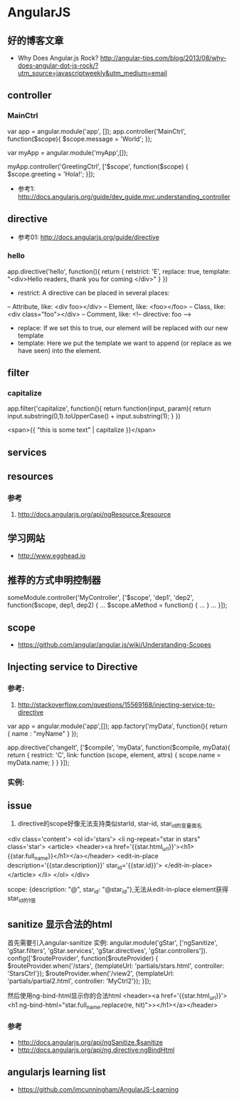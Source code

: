 * AngularJS
** 好的博客文章
- Why Does Angular.js Rock? http://angular-tips.com/blog/2013/08/why-does-angular-dot-js-rock/?utm_source=javascriptweekly&utm_medium=email
** controller
*** MainCtrl
var app = angular.module('app', []);
app.controller('MainCtrl', function($scope){
  $scope.message = 'World';
});

var myApp = angular.module('myApp',[]);
 
myApp.controller('GreetingCtrl', ['$scope', function($scope) {
    $scope.greeting = 'Hola!';
}]);

- 参考1: http://docs.angularjs.org/guide/dev_guide.mvc.understanding_controller

** directive
- 参考01: http://docs.angularjs.org/guide/directive
*** hello
app.directive('hello', function(){
  return {
   retstrict: 'E',
   replace: true,
   template: "<div>Hello readers, thank you for coming </div>"
  }
})

- restrict: A directive can be placed in several places:
-- Attribute, like: <div foo></div>
-- Element, like: <foo></foo>
-- Class, like: <div class="foo"></div>
-- Comment, like: <!-- directive: foo -->

- replace: If we set this to true, our element will be replaced with our new template
- template: Here we put the template we want to append (or replace as we have seen) into the element.

** filter
*** capitalize
app.filter('capitalize', function(){
  return function(input, param){
    return input.substring(0,1).toUpperCase() + input.substring(1);
  }
})

<span>{{ "this is some text" | capitalize }}</span>

** services
** resources
*** 参考
1. http://docs.angularjs.org/api/ngResource.$resource
** 学习网站
- http://www.egghead.io
** 推荐的方式申明控制器
someModule.controller('MyController', ['$scope', 'dep1', 'dep2', function($scope, dep1, dep2) {
  ...
  $scope.aMethod = function() {
    ...
  }
  ...
}]);
** scope
- https://github.com/angular/angular.js/wiki/Understanding-Scopes

** Injecting service to Directive
*** 参考:
1. http://stackoverflow.com/questions/15569168/injecting-service-to-directive
var app = angular.module('app',[]);
 app.factory('myData', function(){
     return {
        name : "myName"
     }
 });
 
app.directive('changeIt', ['$compile', 'myData', function($compile, myData){
    return {
        restrict: 'C',
        link: function (scope, element, attrs) {
            scope.name = myData.name;
        }
    }
 }]);

*** 实例:
** issue
1. directive的scope好像无法支持类似starId, star-id, star_id的变量面名
<div class='content'>
  <ol id='stars'>
    <li ng-repeat="star in stars" class='star'>
      <article>
	<header><a href='{{star.html_url}}'><h1>{{star.full_name}}</h1></a></header>
	<edit-in-place description='{{star.description}}'
		       star_id='{{star.id}}'>
	</edit-in-place>
      </article>
    </li>
  </ol>
</div>

scope: {description: "@", star_id: "@star_id"},无法从edit-in-place element获得star_id的1值

** sanitize 显示合法的html
首先需要引入angular-sanitize
实例:
angular.module('gStar', ['ngSanitize', 'gStar.filters', 'gStar.services', 'gStar.directives', 'gStar.controllers']).
  config(['$routeProvider', function($routeProvider) {
    $routeProvider.when('/stars', {templateUrl: 'partials/stars.html', controller: 'StarsCtrl'});
    $routeProvider.when('/view2', {templateUrl: 'partials/partial2.html', controller: 'MyCtrl2'});
  }]);

然后使用ng-bind-html显示你的合法html
<header><a href='{{star.html_url}}'><h1 ng-bind-html="star.full_name.replace(re, hit)">></h1></a></header>
*** 参考
- http://docs.angularjs.org/api/ngSanitize.$sanitize
- http://docs.angularjs.org/api/ng.directive:ngBindHtml

** angularjs learning list
- https://github.com/jmcunningham/AngularJS-Learning
